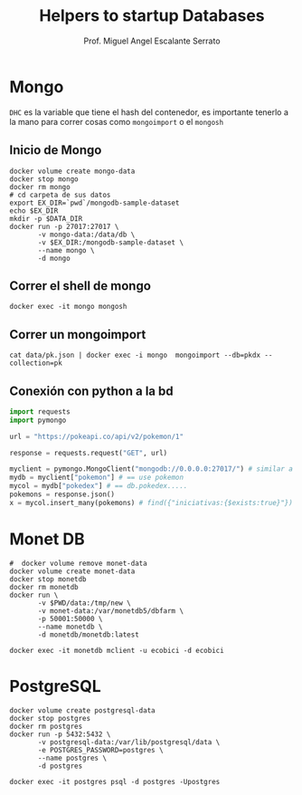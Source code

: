#+TITLE: Helpers to startup Databases
#+AUTHOR: Prof. Miguel Angel Escalante Serrato
#+EMAIL:  miguel.escalante@itam.mx

* Mongo
~DHC~ es la variable que tiene el hash del contenedor, es importante tenerlo a la mano para correr cosas como ~mongoimport~ o el ~mongosh~
** Inicio de Mongo

#+begin_src shell
  docker volume create mongo-data
  docker stop mongo
  docker rm mongo
  # cd carpeta de sus datos
  export EX_DIR=`pwd`/mongodb-sample-dataset
  echo $EX_DIR
  mkdir -p $DATA_DIR
  docker run -p 27017:27017 \
         -v mongo-data:/data/db \
         -v $EX_DIR:/mongodb-sample-dataset \
         --name mongo \
         -d mongo
#+end_src

#+RESULTS:
| mongo-data                                                                |
| /Users/miguelescalante/github/ITAM/nosql2022/notas/mongodb-sample-dataset |
| 34b0f02a8ada13f08c1ad9c93243b83b17314a94b735a1bd0314dc684b49ffad          |

** Correr el shell de mongo
#+begin_src shell
  docker exec -it mongo mongosh
#+end_src
** Correr un mongoimport
#+begin_src shell
  cat data/pk.json | docker exec -i mongo  mongoimport --db=pkdx --collection=pk
#+end_src

** Conexión con python a la bd
#+begin_src python
import requests
import pymongo

url = "https://pokeapi.co/api/v2/pokemon/1"

response = requests.request("GET", url)

myclient = pymongo.MongoClient("mongodb://0.0.0.0:27017/") # similar a ejecutar mongosh
mydb = myclient["pokemon"] # == use pokemon
mycol = mydb["pokedex"] # == db.pokedex.....
pokemons = response.json()
x = mycol.insert_many(pokemons) # find({"iniciativas:{$exists:true}"})
#+end_src

* Monet DB

#+begin_src shell
  #  docker volume remove monet-data
  docker volume create monet-data
  docker stop monetdb
  docker rm monetdb
  docker run \
         -v $PWD/data:/tmp/new \
         -v monet-data:/var/monetdb5/dbfarm \
         -p 50001:50000 \
         --name monetdb \
         -d monetdb/monetdb:latest
#+end_src

#+RESULTS:
| monet-data                                                       |
| monetdb                                                          |
| monetdb                                                          |
| 555c2177d4f7b674a1db0f456afb55c35ed1172e08153ef44729b0ecda95ff0d |

#+begin_src shell
docker exec -it monetdb mclient -u ecobici -d ecobici
#+end_src
* PostgreSQL
#+begin_src shell
  docker volume create postgresql-data
  docker stop postgres
  docker rm postgres
  docker run -p 5432:5432 \
         -v postgresql-data:/var/lib/postgresql/data \
         -e POSTGRES_PASSWORD=postgres \
         --name postgres \
         -d postgres
#+end_src

#+RESULTS:
| postgresql-data                                                  |
| postgres                                                         |
| postgres                                                         |
| 3794bfb5ca535f63911fe446b38cdc6a92228aa11849f91d12cb4101fb53a942 |

#+begin_src shell
  docker exec -it postgres psql -d postgres -Upostgres
#+end_src
